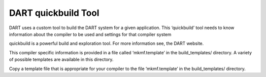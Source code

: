 
DART quickbuild Tool
=====================

DART uses a custom tool to build the DART system for a given application. This ‘quickbuild’ tool needs
to know information about the compiler to be used and settings for that compiler system

quickbuild is a powerful build and exploration tool. For more information see, the DART website.

.. image:: images/build_templates_dir.png
   :align: center

This compiler specific information is provided in a file called ‘mkmf.template’ in the 
build_templates/ directory. A variety of possible templates are available in this directory.


Copy a template file that is appropriate for your compiler to the file ‘mkmf.template’ in the build_templates/ directory.
